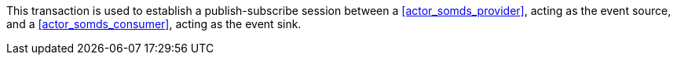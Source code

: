 // DEV-27 Transaction Summary

This transaction is used to establish a publish-subscribe session between a <<actor_somds_provider>>, acting as the event source, and a <<actor_somds_consumer>>, acting as the event sink.

